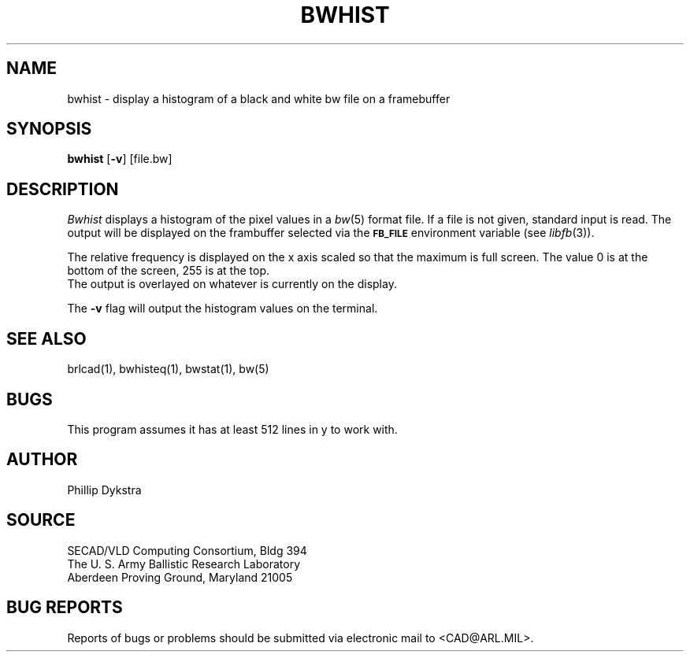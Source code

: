 .TH BWHIST 1 BRL-CAD
.SH NAME
bwhist \- display a histogram of a black and white bw file on
a framebuffer
.SH SYNOPSIS
.B bwhist
.RB [ \-v ]
[file.bw]
.SH DESCRIPTION
.I Bwhist
displays a histogram of the pixel values in a
.IR bw (5)
format file.  If a file is not given, standard input is read.
The output will be displayed on the frambuffer selected via the
.B
.SM FB_FILE
environment variable (see
.IR libfb (3)).
.PP
The relative frequency is displayed on the x axis scaled so that
the maximum is full screen.  The value 0 is at the bottom of the
screen, 255 is at the top.
.br
The output is overlayed on whatever is currently on the display.
.PP
The
.B \-v
flag will output the histogram values on the terminal.
.SH "SEE ALSO"
brlcad(1), bwhisteq(1), bwstat(1), bw(5)
.SH BUGS
This program assumes it has at least 512 lines in y to work with.
.SH AUTHOR
Phillip Dykstra
.SH SOURCE
SECAD/VLD Computing Consortium, Bldg 394
.br
The U. S. Army Ballistic Research Laboratory
.br
Aberdeen Proving Ground, Maryland  21005
.SH "BUG REPORTS"
Reports of bugs or problems should be submitted via electronic
mail to <CAD@ARL.MIL>.
